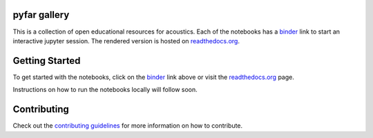 pyfar gallery
=============

.. image:: https://readthedocs.org/projects/pyfar-oer/badge/?version=latest
    :target: https://pyfar-oer.readthedocs.io/en/latest/?badge=latest
    :alt: Documentation Status
.. image:: https://circleci.com/gh/pyfar/open_educational_resources.svg?style=shield
    :target: https://circleci.com/gh/pyfar/open_educational_resources
.. image:: https://mybinder.org/badge_logo.svg
    :target: https://mybinder.org/v2/gh/pyfar/open_educational_resources/main?filepath=docs/oer



This is a collection of open educational resources for acoustics.
Each of the notebooks has a `binder`_ link to start an interactive jupyter session.
The rendered version is hosted on `readthedocs.org`_.


.. _binder: https://mybinder.org/v2/gh/pyfar/open_educational_resources/main?filepath=docs/oer
.. _readthedocs.org: https://pyfar-oer.readthedocs.io/en/latest


Getting Started
===============

To get started with the notebooks, click on the `binder`_ link above or visit the `readthedocs.org`_ page.

Instructions on how to run the notebooks locally will follow soon.


Contributing
============

Check out the `contributing guidelines`_ for more information on how to contribute.

.. _contributing guidelines: contributing.rst
